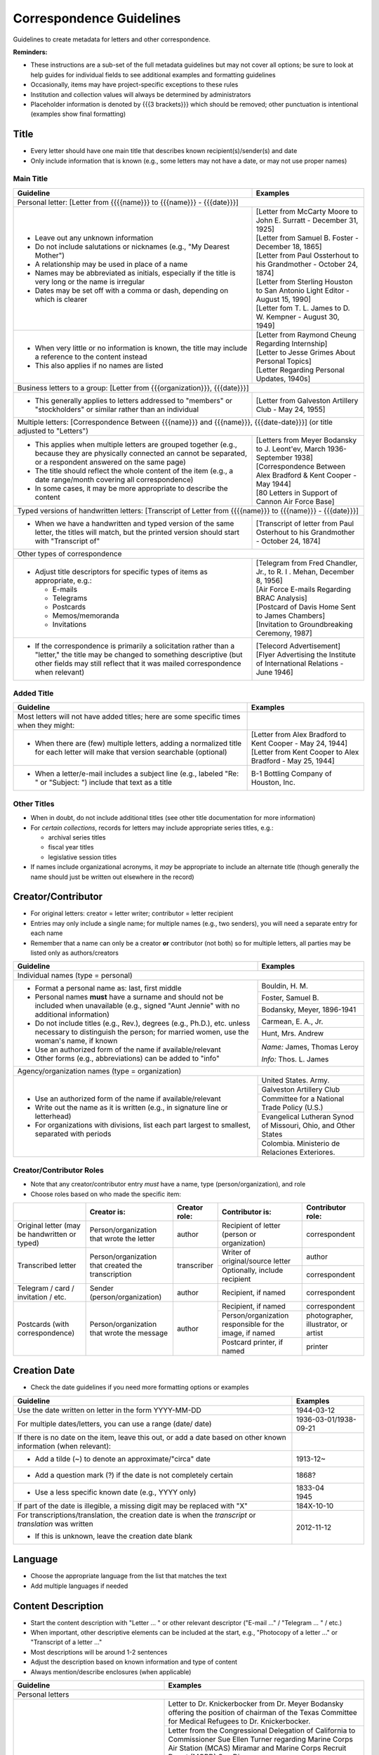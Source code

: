 #########################
Correspondence Guidelines
#########################

Guidelines to create metadata for letters and other correspondence.


**Reminders:**

-   These instructions are a sub-set of the full metadata guidelines but may not cover all options; be sure to look at help guides for individual fields to see additional examples and formatting guidelines
-   Occasionally, items may have project-specific exceptions to these rules
-   Institution and collection values will always be determined by administrators
-   Placeholder information is denoted by {{{3 brackets}}} which should be removed; other punctuation is intentional (examples show final formatting)


*****
Title
*****

-   Every letter should have one main title that describes known recipient(s)/sender(s) and date
-   Only include information that is known (e.g., some letters may not have a date, or may not use proper names)


Main Title
==========

+-----------------------------------------------------------+-------------------------------------------------------------------+
| **Guideline**                                             | **Examples**                                                      |
+===========================================================+===================================================================+
|Personal letter: [Letter from {{{{name}}} to {{{name}}} - {{{date}}}]                                                          |
+-----------------------------------------------------------+-------------------------------------------------------------------+
|-  Leave out any unknown information                       | | [Letter from McCarty Moore to John E. Surratt - December 31,    |
|-  Do not include salutations or nicknames (e.g., "My      |   1925]                                                           |
|   Dearest Mother")                                        | | [Letter from Samuel B. Foster - December 18, 1865]              |
|-  A relationship may be used in place of a name           | | [Letter from Paul Ossterhout to his Grandmother - October 24,   |
|-  Names may be abbreviated as initials, especially if the |   1874]                                                           |
|   title is very long or the name is irregular             | | [Letter from Sterling Houston to San Antonio Light Editor -     |
|-  Dates may be set off with a comma or dash, depending on |   August 15, 1990]                                                |
|   which is clearer                                        | | [Letter fom T. L. James to D. W. Kempner - August 30, 1949]     |
+-----------------------------------------------------------+-------------------------------------------------------------------+
|-  When very little or no information is known, the title  | | [Letter from Raymond Cheung Regarding Internship]               |
|   may include a reference to the content instead          | | [Letter to Jesse Grimes About Personal Topics]                  |
|-  This also applies if no names are listed                | | [Letter Regarding Personal Updates, 1940s]                      |
+-----------------------------------------------------------+-------------------------------------------------------------------+
|Business letters to a group: [Letter from {{{organization}}}, {{{date}}}]                                                      |
+-----------------------------------------------------------+-------------------------------------------------------------------+
|-  This generally applies to letters addressed to "members"|[Letter from Galveston Artillery Club - May 24, 1955]              |
|   or "stockholders" or similar rather than an individual  |                                                                   |
+-----------------------------------------------------------+-------------------------------------------------------------------+
|Multiple letters: [Correspondence Between {{{name}}} and {{{name}}}, {{{date-date}}}] (or title adjusted to "Letters")         |
+-----------------------------------------------------------+-------------------------------------------------------------------+
|-  This applies when multiple letters are grouped together | | [Letters from Meyer Bodansky to J. Leont'ev, March              |
|   (e.g., because they are physically connected an cannot  |   1936-September 1938]                                            |
|   be separated, or a respondent answered on the same page)|                                                                   |
|-  The title should reflect the whole content of the item  | | [Correspondence Between Alex Bradford & Kent Cooper - May 1944] |
|   (e.g., a date range/month covering all correspondence)  |                                                                   |
|-  In some cases, it may be more appropriate to describe   | | [80 Letters in Support of Cannon Air Force Base]                |
|   the content                                             |                                                                   |
+-----------------------------------------------------------+-------------------------------------------------------------------+
|Typed versions of handwritten letters: [Transcript of Letter from {{{{name}}} to {{{name}}} - {{{date}}}]                      |
+-----------------------------------------------------------+-------------------------------------------------------------------+
|-  When we have a handwritten and typed version of the same|[Transcript of letter from Paul Osterhout to his Grandmother -     |
|   letter, the titles will match, but the printed version  |October 24, 1874]                                                  |
|   should start with "Transcript of"                       |                                                                   |
+-----------------------------------------------------------+-------------------------------------------------------------------+
|Other types of correspondence                                                                                                  |
+-----------------------------------------------------------+-------------------------------------------------------------------+
|-  Adjust title descriptors for specific types of items as | | [Telegram from Fred Chandler, Jr., to R. I . Mehan, December 8, |
|   appropriate, e.g.:                                      |   1956]                                                           |
|                                                           |                                                                   |
|   -   E-mails                                             | | [Air Force E-mails Regarding BRAC Analysis]                     |
|   -   Telegrams                                           |                                                                   |
|   -   Postcards                                           | | [Postcard of Davis Home Sent to James Chambers]                 |
|   -   Memos/memoranda                                     |                                                                   |
|   -   Invitations                                         | | [Invitation to Groundbreaking Ceremony, 1987]                   |
+-----------------------------------------------------------+-------------------------------------------------------------------+
|-  If the correspondence is primarily a solicitation rather| | [Telecord Advertisement]                                        |
|   than a "letter," the title may be changed to something  |                                                                   |
|   descriptive (but other fields may still reflect that it | | [Flyer Advertising the Institute of International Relations -   |
|   was mailed correspondence when relevant)                |   June 1946]                                                      |
+-----------------------------------------------------------+-------------------------------------------------------------------+

Added Title
===========

+-----------------------------------------------------------+-------------------------------------------------------------------+
| **Guideline**                                             | **Examples**                                                      |
+===========================================================+===================================================================+
|Most letters will not have added titles; here are some     |                                                                   |
|specific times when they might:                            |                                                                   |
+-----------------------------------------------------------+-------------------------------------------------------------------+
|-   When there are (few) multiple letters, adding a        | | [Letter from Alex Bradford to Kent Cooper - May 24, 1944]       |
|    normalized title for each letter will make that        | | [Letter from Kent Cooper to Alex Bradford - May 25, 1944]       |
|    version searchable (optional)                          |                                                                   |
+-----------------------------------------------------------+-------------------------------------------------------------------+
|-   When a letter/e-mail includes a subject line (e.g.,    |B-1 Bottling Company of Houston, Inc.                              |
|    labeled "Re: " or "Subject: ") include that text as    |                                                                   |
|    a title                                                |                                                                   |
+-----------------------------------------------------------+-------------------------------------------------------------------+


Other Titles
============
-   When in doubt, do not include additional titles (see other title documentation for more information)

-   For *certain collections*, records for letters may include appropriate series titles, e.g.:

    -   archival series titles
    -   fiscal year titles
    -   legislative session titles
    
-   If names include organizational acronyms, it *may* be appropriate to include an alternate title (though generally the name should just be written out elsewhere in the record)


*******************
Creator/Contributor
*******************

-   For original letters: creator = letter writer; contributor = letter recipient

-   Entries may only include a single name; for multiple names (e.g., two senders), you will need a separate entry for each name
-   Remember that a name can only be a creator **or** contributor (not both) so for multiple letters, all parties may be listed only as authors/creators

+-----------------------------------------------------------+-------------------------------------------------------------------+
| **Guideline**                                             | **Examples**                                                      |
+===========================================================+===================================================================+
|Individual names (type = personal)                                                                                             |
+-----------------------------------------------------------+-------------------------------------------------------------------+
|-  Format a personal name as: last, first middle           |Bouldin, H. M.                                                     |
|-  Personal names **must** have a surname and should not be+-------------------------------------------------------------------+
|   included when unavailable (e.g., signed "Aunt Jennie"   |Foster, Samuel B.                                                  |
|   with no additional information)                         +-------------------------------------------------------------------+
|-  Do not include titles (e.g., Rev.), degrees (e.g.,      |Bodansky, Meyer, 1896-1941                                         |
|   Ph.D.), etc. unless necessary to distinguish the person;+-------------------------------------------------------------------+
|   for married women, use the woman's name, if known       |Carmean, E. A., Jr.                                                |
|-  Use an authorized form of the name if available/relevant+-------------------------------------------------------------------+
|-  Other forms (e.g., abbreviations) can be added to "info"|Hunt, Mrs. Andrew                                                  |
|                                                           +-------------------------------------------------------------------+
|                                                           |*Name:* James, Thomas Leroy                                        |
|                                                           |                                                                   |
|                                                           |*Info:* Thos. L. James                                             |
+-----------------------------------------------------------+-------------------------------------------------------------------+
|Agency/organization names (type = organization)                                                                                |
+-----------------------------------------------------------+-------------------------------------------------------------------+
|-  Use an authorized form of the name if available/relevant|United States. Army.                                               |
|-  Write out the name as it is written (e.g., in signature +-------------------------------------------------------------------+
|   line or letterhead)                                     |Galveston Artillery Club                                           |
|-  For organizations with divisions, list each part largest+-------------------------------------------------------------------+
|   to smallest, separated with periods                     |Committee for a National Trade Policy (U.S.)                       |
|                                                           +-------------------------------------------------------------------+
|                                                           |Evangelical Lutheran Synod of Missouri, Ohio, and Other States     |
|                                                           +-------------------------------------------------------------------+
|                                                           |Colombia. Ministerio de Relaciones Exteriores.                     |
+-----------------------------------------------------------+-------------------------------------------------------------------+


Creator/Contributor Roles
=========================
-   Note that any creator/contributor entry *must* have a name, type (person/organization), and role
-   Choose roles based on who made the specific item:

+----------------------+-------------------------------+------------------+-------------------------------+---------------------+
|                      |**Creator is:**                |**Creator role:** |**Contributor is:**            |**Contributor role:**|
+----------------------+-------------------------------+------------------+-------------------------------+---------------------+
|Original letter       |Person/organization that wrote |author            |Recipient of letter (person or |correspondent        |
|(may be handwritten or|the letter                     |                  |organization)                  |                     |
|typed)                |                               |                  |                               |                     |
+----------------------+-------------------------------+------------------+-------------------------------+---------------------+
|Transcribed letter    |Person/organization that       |transcriber       |Writer of original/source      |author               |
|                      |created the transcription      |                  |letter                         |                     |
|                      |                               |                  +-------------------------------+---------------------+
|                      |                               |                  |Optionally, include recipient  |correspondent        |
+----------------------+-------------------------------+------------------+-------------------------------+---------------------+
|Telegram / card /     |Sender (person/organization)   |author            |Recipient, if named            |correspondent        |
|invitation / etc.     |                               |                  |                               |                     |
+----------------------+-------------------------------+------------------+-------------------------------+---------------------+
|Postcards (with       |Person/organization that wrote |author            |Recipient, if named            |correspondent        |
|correspondence)       |the message                    |                  +-------------------------------+---------------------+
|                      |                               |                  |Person/organization responsible|photographer,        |
|                      |                               |                  |for the image, if named        |illustrator, or      |
|                      |                               |                  |                               |artist               |
|                      |                               |                  +-------------------------------+---------------------+
|                      |                               |                  |Postcard printer, if named     |                     |
|                      |                               |                  |                               |printer              |
+----------------------+-------------------------------+------------------+-------------------------------+---------------------+



*************
Creation Date
*************

-   Check the date guidelines if you need more formatting options or examples

+-----------------------------------------------------------+-------------------------------------------------------------------+
| **Guideline**                                             | **Examples**                                                      |
+===========================================================+===================================================================+
|Use the date written on letter in the form YYYY-MM-DD      |1944-03-12                                                         |
+-----------------------------------------------------------+-------------------------------------------------------------------+
|For multiple dates/letters, you can use a range (date/     |                                                                   |
|date)                                                      |1936-03-01/1938-09-21                                              |
+-----------------------------------------------------------+-------------------------------------------------------------------+
|If there is no date on the item, leave this out, or add    |                                                                   |
|a date based on other known information (when relevant):   |                                                                   |
+-----------------------------------------------------------+-------------------------------------------------------------------+
|   -  Add a tilde (~) to denote an approximate/"circa"     |1913-12~                                                           |
|      date                                                 |                                                                   |
+-----------------------------------------------------------+-------------------------------------------------------------------+
|   -  Add a question mark (?) if the date is not           |1868?                                                              |
|      completely certain                                   |                                                                   |
+-----------------------------------------------------------+-------------------------------------------------------------------+
|   -  Use a less specific known date (e.g., YYYY only)     | | 1833-04                                                         |
|                                                           | | 1945                                                            |
+-----------------------------------------------------------+-------------------------------------------------------------------+
|If part of the date is illegible, a missing digit may be   |184X-10-10                                                         |
|replaced with "X"                                          |                                                                   |
+-----------------------------------------------------------+-------------------------------------------------------------------+
|For transcriptions/translation, the creation date is       |2012-11-12                                                         |
|when the *transcript* or *translation* was written         |                                                                   |
|                                                           |                                                                   |
|-  If this is unknown, leave the creation date blank       |                                                                   |
+-----------------------------------------------------------+-------------------------------------------------------------------+


********
Language
********

-   Choose the appropriate language from the list that matches the text
-   Add multiple languages if needed

*******************
Content Description
*******************

-   Start the content description with "Letter ... " or other relevant descriptor ("E-mail ..." / "Telegram ... " / etc.)
-   When important, other descriptive elements can be included at the start, e.g., "Photocopy of a letter ..." or "Transcript of a letter ..."
-   Most descriptions will be around 1-2 sentences 
-   Adjust the description based on known information and type of content
-   Always mention/describe enclosures (when applicable)

+-----------------------------------------------------------+-------------------------------------------------------------------+
| **Guideline**                                             | **Examples**                                                      |
+===========================================================+===================================================================+
|Personal letters                                                                                                               |
+-----------------------------------------------------------+-------------------------------------------------------------------+
|-  Use the rough format: Letter from {{{name}}} to         |Letter to Dr. Knickerbocker from Dr. Meyer Bodansky offering the   |
|   {{{name}}} discussing ... (((brief details summarizing  |position of chairman of the Texas Committee for Medical Refugees to|
|   whole letter and highlighting anything of importance}}} |Dr. Knickerbocker.                                                 |
|                                                           +-------------------------------------------------------------------+
|                                                           |Letter from the Congressional Delegation of California to          |
|                                                           |Commissioner Sue Ellen Turner regarding Marine Corps Air Station   |
|                                                           |(MCAS) Miramar and Marine Corps Recruit Depot (MCRD) San Diego.    |
|                                                           +-------------------------------------------------------------------+
|                                                           |Letter from J. Bouldin to her sister, Bettie Wade, discussing her  |
|                                                           |health, an upcoming Sunday school celebration, and other news.  She|
|                                                           |says that she has still been sick with the chills and Pa has a     |
|                                                           |toothache.  The recent rain made the rivers rise so high that the  |
|                                                           |stages could not come in for about a week.                         |
|                                                           +-------------------------------------------------------------------+
|                                                           |Letter from Dr. Felix P. Miller to Dr. Chauncey D. Leake discussing|
|                                                           |the exhibition of an X-ray machine at a conference and the purchase|
|                                                           |of an electron microscope for University of Texas.  A newspaper    |
|                                                           |clipping from the El Paso Times is enclosed, featuring a piece on  |
|                                                           |Dr. Miller and his work developing X-ray technology.               |
+-----------------------------------------------------------+-------------------------------------------------------------------+
|Business letters to a group                                                                                                    |
+-----------------------------------------------------------+-------------------------------------------------------------------+
|-  Use the rough format: Letter from {{{organization or    |Letter from the Committee for a National Trade Policy's executive  |
|   person at organization}}} discussing ... (((brief       |director referencing the political platform statements, which the  |
|   details summarizing whole letter and highlighting       |Committee is sending to members, describing Republican and         |
|   anything of importance}}}                               |Democratic candidates' positions in relation to trade.             |
+-----------------------------------------------------------+-------------------------------------------------------------------+


********************
Physical Description
********************

+-----------------------------------------------------------+-------------------------------------------------------------------+
| **Guideline**                                             | **Examples**                                                      |
+===========================================================+===================================================================+
|General format: # p. ; h cm.                                                                                                   |
+-----------------------------------------------------------+-------------------------------------------------------------------+
|-  List the number of pages and height rounded up to next  |[1] p. ; 28 cm.                                                    |
|   whole centimeter (cm.)                                  |                                                                   |
|-  If pages are unnumbered, list the pages of *content* in |                                                                   |
|   [brackets]                                              |                                                                   |
+-----------------------------------------------------------+-------------------------------------------------------------------+
|For odd page sizes or folded pages: ... ; h x w cm. OR ... ; h x w cm., folded to h x w cm.                                    |
+-----------------------------------------------------------+-------------------------------------------------------------------+
|-  Add height x width rounded up to next whole centimeter  | | [2] p. ; 5 x 20 cm.                                             |
|   (cm.) when size is disproportionate or important to item|                                                                   |
|-  Include total (open) height x width and folded height x | | 6 p. : ill. ; 40 x 22 cm., folded to 26 x 22 cm.                |
|   width when relevant                                     |                                                                   |
+-----------------------------------------------------------+-------------------------------------------------------------------+
|If there are illustrations (e.g., letterhead or doodles): # p. : ill. ; h cm.                                                  |
+-----------------------------------------------------------+-------------------------------------------------------------------+
|-  When the content has illustrations, add a note between  | | [1] p. : col. ill. ; 29 x 20 cm.                                |
|   pages and dimensions, preceded by colon                 |                                                                   |
|-  For color illustrations, use "col. ill."                | | 5 p. : ill. ; 18 x 11 cm.                                       |
+-----------------------------------------------------------+-------------------------------------------------------------------+
|If the letter includes an envelope or an enclosure: ... + {{{# item type}}} (ill., h x w cm.)                                  |
+-----------------------------------------------------------+-------------------------------------------------------------------+
|-  For any items that "accompany" the main content, after  | | 2 p. ; 28 cm. + 1 envelope (11 x 24 cm.)                        |
|   the letter description add "+" and for each type of item|                                                                   |
|   list number and type of item, with details and          | | [1] p. ; 28 cm. + 1 clipping (ill. ; 31 x 16 cm.)               |
|   dimensions in parentheses                               |                                                                   |
|                                                           | | 12 p. ; 20 x 13 cm. + 1 envelope (9 x 14 cm.)                   |
+-----------------------------------------------------------+-------------------------------------------------------------------+
|For cards: 1 {{{item}}} : {{{b&w or col.}}} ; h x w cm.                                                                        |
+-----------------------------------------------------------+-------------------------------------------------------------------+
|-  For postcards or greeting cards, change # p. to the item| | 1 postcard : col. ; 9 x 14 cm.                                  |
|   type: 1 postcard or 1 card                              |                                                                   |
|-  Note whether the illustrations are black-and-white or   | | 1 card : col. ill. ; 12 x 17 cm., folded to 12 x 9 cm.          |
|   color (rarely, a postcard is text-only and the middle   |                                                                   |
|   segment would be omitted: 1 postcard ; h x w cm.)       | | 1 card ; 8 x 11 cm.                                             |
|-  Dimensions should be h x w rounded up to next whole     |                                                                   |
|   centimeter (cm.), but may include folded sizes for      |                                                                   |
|   greeting cards (same as above)                          |                                                                   |
+-----------------------------------------------------------+-------------------------------------------------------------------+


*******
Subject
*******

-   2 subject values (any type) are required for every record
-   1 UNTL-BS term is required for all Portal records
-   Ideally, at least one subject should be added that is "more specific" to the individual item content

+-----------------------------------------------------------+-------------------------------------------------------------------+
| **Guideline**                                             | **Examples**                                                      |
+===========================================================+===================================================================+
|University of North Texas Libraries Browse Subjects (UNTL-BS)                                                                  |
+-----------------------------------------------------------+-------------------------------------------------------------------+
|-  There is a "correspondence" term that applies for these |Social Life and Customs - Correspondence                           |
+-----------------------------------------------------------+-------------------------------------------------------------------+
|-  Depending on the content, it may be appropriate to add  | | Education - Colleges and Universities                           |
|   one or two additional UNTL-BS terms                     |                                                                   |
|                                                           | | Agriculture - Farming                                           |
|                                                           |                                                                   |
|                                                           | | Social Life and Customs - Customs - Holidays - Christmas        |
|                                                           |                                                                   |
|                                                           | | Business, Economics and Finance - Advertising                   |
+-----------------------------------------------------------+-------------------------------------------------------------------+
|Keywords (KWD)                                                                                                                 |
+-----------------------------------------------------------+-------------------------------------------------------------------+
|-  Depending on the content, add one or two keywords that  | | medical research                                                |
|   are specific to the item                                |                                                                   |
|-  Keywords should be lowercase and plural, unless they are| | anecdotes                                                       |
|   proper names                                            |                                                                   |
|                                                           | | Kiwanis Club                                                    |
+-----------------------------------------------------------+-------------------------------------------------------------------+
|Library of Congress Genre/Form Terms (LCGFT)                                                                                   |
+-----------------------------------------------------------+-------------------------------------------------------------------+
|-  When applicable, choose a more specific content type    | | Business correspondence                                         |
|   description                                             |                                                                   |
|-  Do not add terms that duplicate resource type (e.g.,    | | Personal correspondence                                         |
|   "Postcards")                                            |                                                                   |
|                                                           | | Greeting cards                                                  |
+-----------------------------------------------------------+-------------------------------------------------------------------+
|Named Person (named_person)                                                                                                    |
+-----------------------------------------------------------+-------------------------------------------------------------------+
|-  When the sender/recipient are individual people, add    | | Spies, John W.                                                  |
|   them as named persons if they are discussing themselves |                                                                   |
|-  This may apply to any individual person who is important| | Turner, Susan Ellen                                             |
|   to the content (i.e., it is "about" them not just every |                                                                   |
|   person mentioned in passing)                            | | Phillips                                                        |
|-  Named persons *must* have at least a surname            |                                                                   |
|-  Personal names may be added as keywords, instead, if    | | Coker, Mrs.                                                     |
|   there is no full name or it is not "about" them         |                                                                   |
+-----------------------------------------------------------+-------------------------------------------------------------------+
|Library of Congress Subject Headings (LCSH)                                                                                    |
+-----------------------------------------------------------+-------------------------------------------------------------------+
|-  If authorized, relevant LCSH terms are available (e.g., | | King, Martin Luther, Jr., 1929-1968                             |
|   business names or famous people) add them as subjects   |                                                                   |
|                                                           | | Imperial Sugar Company                                          |
+-----------------------------------------------------------+-------------------------------------------------------------------+


**************
Primary Source
**************

-   Original letters are considered primary sources
-   When in doubt, mark "N/A" (not applicable)


********
Coverage
********

-   Add information about the places/dates that the content is *about*
-   This may or may not match creation information

+-----------------------------------------------------------+-------------------------------------------------------------------+
| **Guideline**                                             | **Examples**                                                      |
+===========================================================+===================================================================+
|Place Name                                                                                                                     |
+-----------------------------------------------------------+-------------------------------------------------------------------+
|-  If relevant, add the place(s) that are discussed in the | | United States - Texas                                           |
|   letter                                                  |                                                                   |
|-  Places *may* include the location of the sender (i.e.,  | | India                                                           |
|   "what is happening here") and/or the recipient (i.e.,   |                                                                   |
|   "what is happening there, with you")                    | | United States - Illinois - Cook County - Chicago                |
+-----------------------------------------------------------+-------------------------------------------------------------------+
|Coverage Date                                                                                                                  |
+-----------------------------------------------------------+-------------------------------------------------------------------+
|-  Add a single coverage date entry for the date or date   | | 1937/1970-01                                                    |
|   range described in the content                          |                                                                   |
|-  Formatting follows the same rules as the date field     | | 2000-08-24                                                      |
|-  Occasionally this will be the same as creation (e.g.,   |                                                                   |
|   "what's happening today") but will often be a range of  | | 1866-12                                                         |
|   time, or a less specific date (e.g., a month instead of |                                                                   |
|   a day)                                                  | | 1907-07~                                                        |
|-  For transcripts, coverage date will represent the       |                                                                   |
|   content of the original letter                          |                                                                   |
+-----------------------------------------------------------+-------------------------------------------------------------------+
|Time Period                                                                                                                    |
+-----------------------------------------------------------+-------------------------------------------------------------------+
|-  For Portal records, add relevant time period(s) that    | | mod-tim (Modern Times (1939-Present)                            |
|   correspond to the date(s) covered                       |                                                                   |
|                                                           | | new-sou (New South, Populism, Progressivism, and the Great      |
|                                                           |   Depression, 1877-1939)                                          |
+-----------------------------------------------------------+-------------------------------------------------------------------+


********
Relation
********

-   Relationships only apply when we have multiple items in the Digital Collections that should be connected
-   If you are unsure whether this applies, look at the relation field guidelines for a description of the types of appropriate relations 


-   For each entry, choose the appropriate relation type and add {{{title, ARK}}} for the *related item*
-   Relationships are reciprocal, so A >> B *and* B >> A
-   Here are examples of relations that may be applicable to correspondence:


**Handwritten letter & typed transcript**  

+-----------------+---------------------+-------------------+-------------------------------------------------------------------+
|Original letter  |*Has Transcription*  |(points to typed   |[Transcript of Letter from Josephus Moore to Charles Moore -       |
|                 |                     |version)           |February 16, 1865], `ark:/67531/metapth203126                      |
|                 |                     |                   |<https://digital.library.unt.edu/ark:/67531/metapth203126/>`_      |
+-----------------+---------------------+-------------------+-------------------------------------------------------------------+
|Typed version    |*Is Transcription of*|(points to original|[Letter from Josephus Moore to Charles Moore - February 16, 1865], |
|                 |                     |letter)            |`ark:/67531/metapth203348                                          |
|                 |                     |                   |<https://digital.library.unt.edu/ark:/67531/metapth203348/>`_      |
+-----------------+---------------------+-------------------+-------------------------------------------------------------------+

**Letter with separate enclosures** (these are sometimes together and sometimes separate) 
                                     
+-----------------+---------------------+-------------------+-------------------------------------------------------------------+
|Letter           | *References*        |(points to         |[Photograph of Kathleen Marie Bleu as a Baby],                     |
|                 |                     |enclosure/s)       |`ark:/67531/metapth1329515                                         |
|                 |                     |                   |<https://digital.library.unt.edu/ark:/67531/metapth1329515/>`_     |
+-----------------+---------------------+-------------------+-------------------------------------------------------------------+
|Enclosure item   |*Is Referenced By*   |(points to letter) |[Letter from Charlotte to Jeane and D. W. Kempner - February 5,    |
|                 |                     |                   |1948], `ark:/67531/metapth1339795                                  |
|                 |                     |                   |<https://digital.library.unt.edu/ark:/67531/metapth1339795/>`_     |
+-----------------+---------------------+-------------------+-------------------------------------------------------------------+

-  "References/Is Referenced By" relationships can also be used when letters refer to one another, or refer to other non-enclosure items (e.g., content in a report that both people have read)
-  This may not always be appropriate, depending on the collection scope, e.g., if there are many letters that all reference one another back-and-forth, it may not be as helpful to include every reference and users can still sort them chronologically


**A letter & a translated version**

+-----------------+---------------------+-------------------+-------------------------------------------------------------------+
|Original letter  |*Has Translation*    |(points to English |[Translation of Letter from H. Fehr, September 19, 1928],          |
|                 |                     |version)           |`ark:/67531/metapth624275                                          |
|                 |                     |                   |<https://digital.library.unt.edu/ark:/67531/metapth624275/>`_      |
+-----------------+---------------------+-------------------+-------------------------------------------------------------------+
|English version  |*Is Translation of*  |(points to original|[Letter from H. Fehr, September 19, 1928],                         |
|                 |                     |letter)            |`ark:/67531/metapth606680                                          |
|                 |                     |                   |<https://digital.library.unt.edu/ark:/67531/metapth606680/>`_      |
+-----------------+---------------------+-------------------+-------------------------------------------------------------------+



*************
Resource Type
*************

-   Original letters and transcripts should be labeled as "Letter" (text_letter)
-   For other correspondence that is primarily text/solely communication (e.g., telegrams), also use "Letter"
-   For postcards (with or without correspondence) use "Postcard" (image_postcard)
-   For other types of materials that have been mailed, the type may vary depending on the primary content, e.g.: 

    -   flyers/advertising mailers: Pamphlet (text_pamphlet)
    -   greeting cards that are primarily correspondence: Letter (text_letter)
    -   greeting cards that are largely blank: Artwork (image_artwork)

******
Format
******

-   Generally "text" but will match type prefix (e.g., "image" for postcards)


**********
Identifier
**********

-   Correspondence may have partner-assigned identifiers (to match physical and digital items)
-   These are added (or left in records) as Local Control Numbers (LOCAL-CONT-NO), e.g.:

    -   DSMA_91-004-00008
    -   UTSA_MS218-01-02-027
